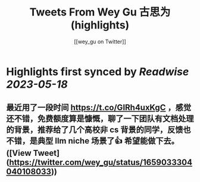 :PROPERTIES:
:title: Tweets From Wey Gu 古思为 (highlights)
:author: [[wey_gu on Twitter]]
:full-title: "Tweets From Wey Gu 古思为"
:category: [[tweets]]
:url: https://twitter.com/wey_gu
:END:

* Highlights first synced by [[Readwise]] [[2023-05-18]]
** 最近用了一段时间 https://t.co/GIRh4uxKgC ，感觉还不错，免费额度算是慷慨，聊了一下团队有文档处理的背景，推荐给了几个高校非 cs 背景的同学，反馈也不错，是典型 llm niche 场景了👍 希望能做下去。 ([View Tweet](https://twitter.com/wey_gu/status/1659033304040108033))